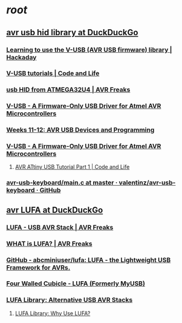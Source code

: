 * [[root][root]]
** [[https://duckduckgo.com/?q=avr+usb+hid+library&atb=v56-6_b&ia=web][avr usb hid library at DuckDuckGo]]
*** [[https://hackaday.com/2012/02/09/learning-to-use-the-v-usb-avr-usb-firmware-library/][Learning to use the V-USB (AVR USB firmware) library | Hackaday]]
*** [[http://codeandlife.com/topics/v-usb-electronics/][V-USB tutorials | Code and Life]]
*** [[http://www.avrfreaks.net/forum/usb-hid-atmega32u4][usb HID from ATMEGA32U4 | AVR Freaks]]
*** [[https://www.obdev.at/products/vusb/index.html][V-USB - A Firmware-Only USB Driver for Atmel AVR Microcontrollers]]
*** [[http://fab.cba.mit.edu/classes/863.14/people/andrew_mao/week11/][Weeks 11-12: AVR USB Devices and Programming]]
*** [[https://www.obdev.at/products/vusb/hidkeys.html][V-USB - A Firmware-Only USB Driver for Atmel AVR Microcontrollers]]
**** [[http://codeandlife.com/2012/01/22/avr-attiny-usb-tutorial-part-1/][AVR ATtiny USB Tutorial Part 1 | Code and Life]]
*** [[https://github.com/valentinz/avr-usb-keyboard/blob/master/main.c][avr-usb-keyboard/main.c at master · valentinz/avr-usb-keyboard · GitHub]]
** [[https://duckduckgo.com/?q=avr+LUFA&atb=v56-6_b&ia=web][avr LUFA at DuckDuckGo]]
*** [[https://community.atmel.com/projects/lufa-usb-avr-stack][LUFA - USB AVR Stack | AVR Freaks]]
*** [[http://www.avrfreaks.net/forum/what-lufa][WHAT is LUFA? | AVR Freaks]]
*** [[https://github.com/abcminiuser/lufa/][GitHub - abcminiuser/lufa: LUFA - the Lightweight USB Framework for AVRs.]]
*** [[http://www.fourwalledcubicle.com/LUFA.php][Four Walled Cubicle - LUFA (Formerly MyUSB)]]
*** [[http://fourwalledcubicle.com/files/LUFA/Doc/120219/html/_page__alternative_stacks.html][LUFA Library: Alternative USB AVR Stacks]]
**** [[http://fourwalledcubicle.com/files/LUFA/Doc/120219/html/_page__why_use_l_u_f_a.html][LUFA Library: Why Use LUFA?]]
